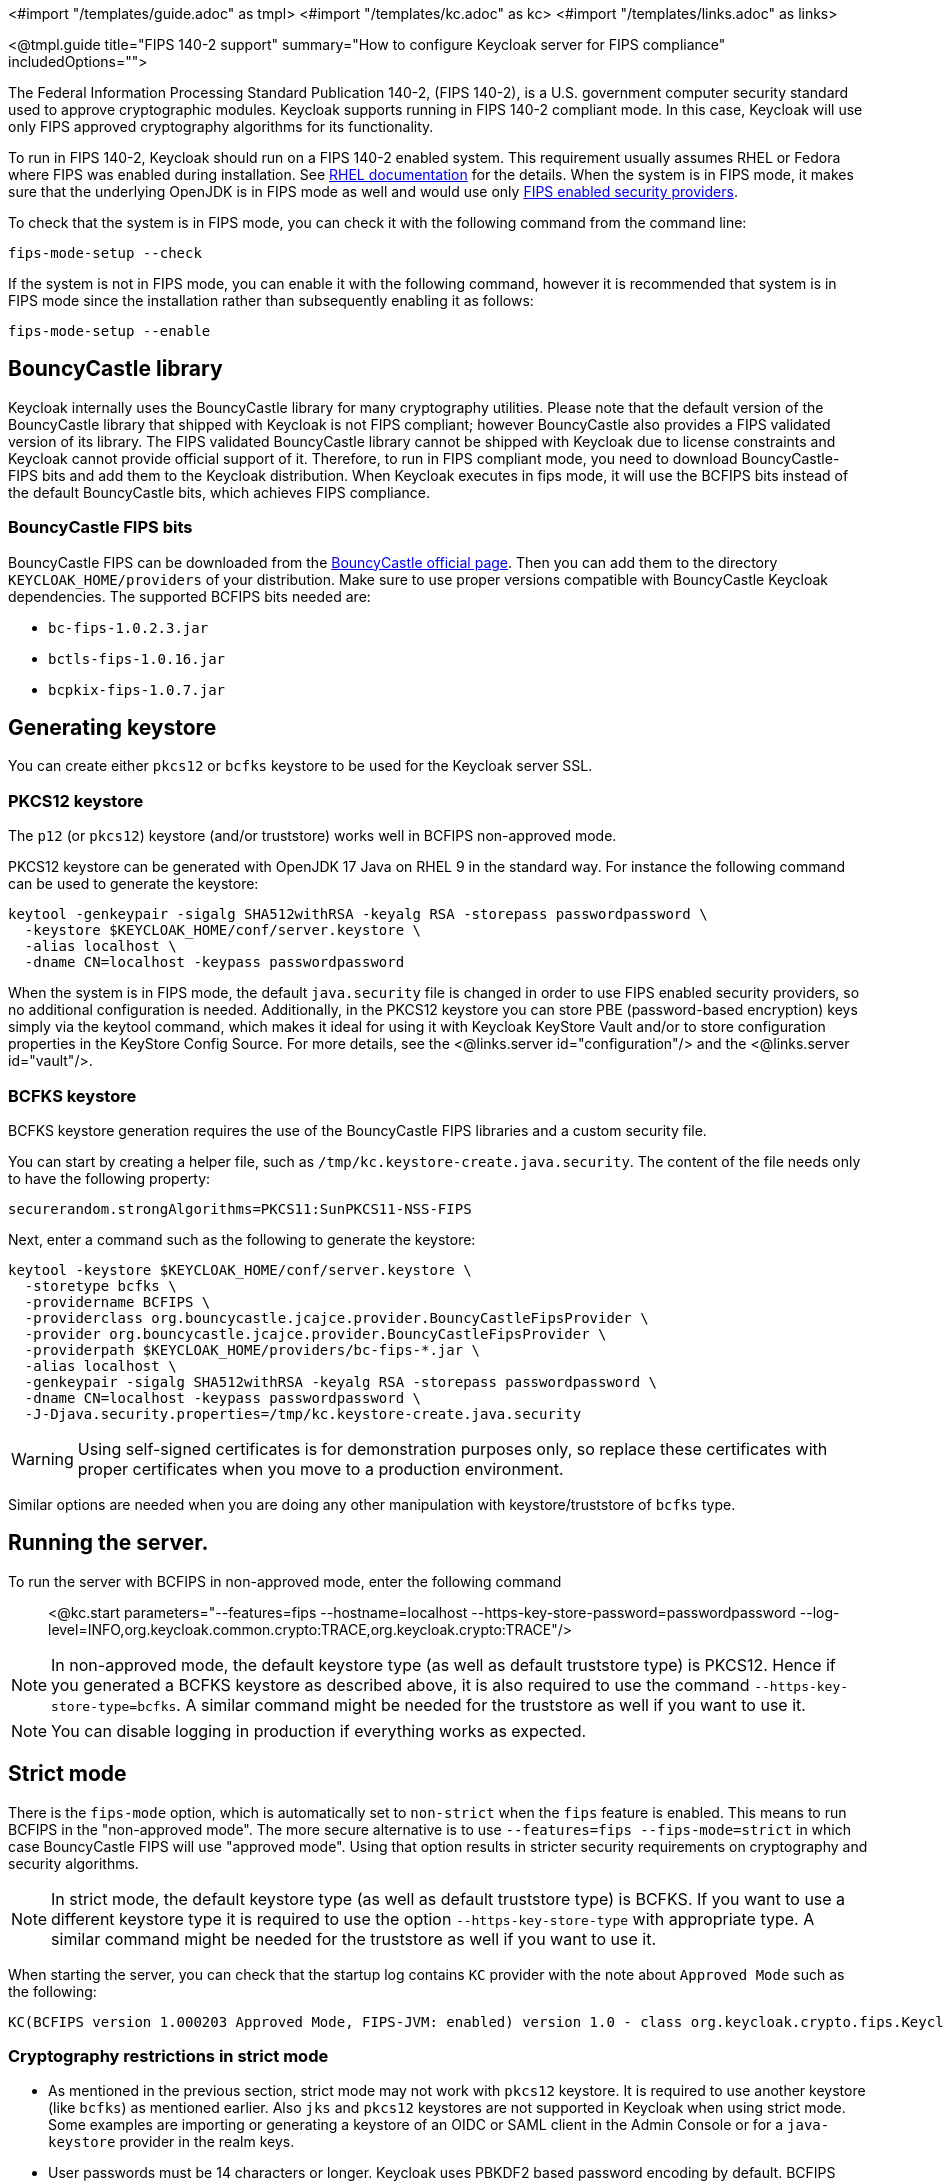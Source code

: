 <#import "/templates/guide.adoc" as tmpl>
<#import "/templates/kc.adoc" as kc>
<#import "/templates/links.adoc" as links>

<@tmpl.guide
title="FIPS 140-2 support"
summary="How to configure Keycloak server for FIPS compliance"
includedOptions="">

The Federal Information Processing Standard Publication 140-2, (FIPS 140-2), is a U.S. government computer security standard used to approve cryptographic modules. Keycloak supports running in FIPS 140-2 compliant mode. In this case, Keycloak will use only FIPS approved cryptography algorithms for its functionality.

To run in FIPS 140-2, Keycloak should run on a FIPS 140-2 enabled system. This requirement usually assumes RHEL or Fedora where FIPS was enabled during installation.
See https://access.redhat.com/documentation/en-us/red_hat_enterprise_linux/9/html-single/security_hardening/index#assembly_installing-the-system-in-fips-mode_security-hardening[RHEL documentation]
for the details. When the system is in FIPS mode, it makes sure that the underlying OpenJDK is in FIPS mode as well and would use only
https://access.redhat.com/documentation/en-us/openjdk/17/html/configuring_openjdk_17_on_rhel_with_fips/openjdk-default-fips-configuration[FIPS enabled security providers].

To check that the system is in FIPS mode, you can check it with the following command from the command line:

[source,bash]
----
fips-mode-setup --check
----

If the system is not in FIPS mode, you can enable it with the following command, however it is recommended that system is in FIPS mode since the installation rather than subsequently enabling it as follows:

[source,bash]
----
fips-mode-setup --enable
----

== BouncyCastle library

Keycloak internally uses the BouncyCastle library for many cryptography utilities. Please note that the default version of the BouncyCastle library that shipped with Keycloak is not FIPS compliant; 
however BouncyCastle also provides a FIPS validated version of its library. The FIPS validated BouncyCastle library cannot be shipped with Keycloak due to license constraints and
Keycloak cannot provide official support of it. Therefore, to run in FIPS compliant mode, you need to download BouncyCastle-FIPS bits and add them to the Keycloak distribution.
When Keycloak executes in fips mode, it will use the BCFIPS bits instead of the default BouncyCastle bits, which achieves FIPS compliance.

=== BouncyCastle FIPS bits

BouncyCastle FIPS can be downloaded from the https://www.bouncycastle.org/fips-java/[BouncyCastle official page]. Then you can add them to the directory
`KEYCLOAK_HOME/providers` of your distribution. Make sure to use proper versions compatible with BouncyCastle Keycloak dependencies. The supported BCFIPS bits needed are:

* `bc-fips-1.0.2.3.jar`
* `bctls-fips-1.0.16.jar`
* `bcpkix-fips-1.0.7.jar`

== Generating keystore

You can create either `pkcs12` or `bcfks` keystore to be used for the Keycloak server SSL.

=== PKCS12 keystore

The `p12` (or `pkcs12`) keystore (and/or truststore) works well in BCFIPS non-approved mode.

PKCS12 keystore can be generated with OpenJDK 17 Java on RHEL 9 in the standard way. For instance the following command can be used to generate the keystore:

[source,bash]
----
keytool -genkeypair -sigalg SHA512withRSA -keyalg RSA -storepass passwordpassword \
  -keystore $KEYCLOAK_HOME/conf/server.keystore \
  -alias localhost \
  -dname CN=localhost -keypass passwordpassword
----

When the system is in FIPS mode, the default `java.security` file is changed in order to use FIPS enabled security providers, so no additional configuration is needed. Additionally, in the PKCS12 keystore you can store PBE (password-based encryption) keys simply via the keytool command, which makes it ideal for using it with Keycloak KeyStore Vault and/or to store configuration properties in the KeyStore Config Source. For more details, see the <@links.server id="configuration"/> and the <@links.server id="vault"/>.

=== BCFKS keystore

BCFKS keystore generation requires the use of the BouncyCastle FIPS libraries and a custom security file.

You can start by creating a helper file, such as `/tmp/kc.keystore-create.java.security`. The content of the file needs only to have the following property:

[source]
----
securerandom.strongAlgorithms=PKCS11:SunPKCS11-NSS-FIPS
----

Next, enter a command such as the following to generate the keystore:

[source,bash]
----
keytool -keystore $KEYCLOAK_HOME/conf/server.keystore \
  -storetype bcfks \
  -providername BCFIPS \
  -providerclass org.bouncycastle.jcajce.provider.BouncyCastleFipsProvider \
  -provider org.bouncycastle.jcajce.provider.BouncyCastleFipsProvider \
  -providerpath $KEYCLOAK_HOME/providers/bc-fips-*.jar \
  -alias localhost \
  -genkeypair -sigalg SHA512withRSA -keyalg RSA -storepass passwordpassword \
  -dname CN=localhost -keypass passwordpassword \
  -J-Djava.security.properties=/tmp/kc.keystore-create.java.security
----

WARNING: Using self-signed certificates is for demonstration purposes only, so replace these certificates with proper certificates when you move to a production environment.

Similar options are needed when you are doing any other manipulation with keystore/truststore of `bcfks` type.

== Running the server.

To run the server with BCFIPS in non-approved mode, enter the following command::

<@kc.start parameters="--features=fips --hostname=localhost --https-key-store-password=passwordpassword --log-level=INFO,org.keycloak.common.crypto:TRACE,org.keycloak.crypto:TRACE"/>

NOTE: In non-approved mode, the default keystore type (as well as default truststore type) is PKCS12. Hence if you generated a BCFKS keystore as described above,
it is also required to use the command `--https-key-store-type=bcfks`. A similar command might be needed for the truststore as well if you want to use it.

NOTE: You can disable logging in production if everything works as expected.

== Strict mode

There is the `fips-mode` option, which is automatically set to `non-strict` when the `fips` feature is enabled. This means to run BCFIPS in the "non-approved mode".
The more secure alternative is to use `--features=fips --fips-mode=strict` in which case BouncyCastle FIPS will use "approved mode".
Using that option results in stricter security requirements on cryptography and security algorithms.

NOTE: In strict mode, the default keystore type (as well as default truststore type) is BCFKS. If you want to use a different keystore type
it is required to use the option `--https-key-store-type` with appropriate type. A similar command might be needed for the truststore as well if you want to use it.

When starting the server, you can check that the startup log contains `KC` provider with the note about `Approved Mode` such as the following:

[source]
----
KC(BCFIPS version 1.000203 Approved Mode, FIPS-JVM: enabled) version 1.0 - class org.keycloak.crypto.fips.KeycloakFipsSecurityProvider,
----

=== Cryptography restrictions in strict mode

* As mentioned in the previous section, strict mode may not work with `pkcs12` keystore. It is required to use another keystore (like `bcfks`) as mentioned earlier. Also `jks` and `pkcs12` keystores are not
supported in Keycloak when using strict mode. Some examples are importing or generating a keystore of an OIDC or SAML client in the Admin Console or for a `java-keystore` provider in the realm keys.

* User passwords must be 14 characters or longer. Keycloak uses PBKDF2 based password encoding by default. BCFIPS approved mode requires passwords to be at least 112 bits
(effectively 14 characters) with PBKDF2 algorithm. If you want to allow a shorter password, set the property `max-padding-length` of provider `pbkdf2-sha256` of SPI `password-hashing`
to value 14 to provide additional padding when verifying a hash created by this algorithm. This setting is also backwards compatible with previously stored passwords.
For example, if the user's database is in a non-FIPS environment and you have shorter passwords and you want to verify them now with Keycloak using BCFIPS in approved mode, the passwords should work.
So effectively, you can use an option such as the following when starting the server:

[source]
----
--spi-password-hashing-pbkdf2-sha256-max-padding-length=14
----

NOTE: Using the option above does not break FIPS compliance. However, note that longer passwords are good practice anyway. For example, passwords auto-generated by modern browsers match this
requirement as they are longer than 14 characters.

* RSA keys of 1024 bits do not work (2048 is the minimum). This applies for keys used by the Keycloak realm itself (Realm keys from the `Keys` tab in the admin console), but also client keys and IDP keys

* HMAC SHA-XXX keys must be at least 112 bits (or 14 characters long). For example if you use OIDC clients with the client authentication `Signed Jwt with Client Secret` (or `client-secret-jwt` in
the OIDC notation), then your client secrets should be at least 14 characters long. Note that for good security, it is recommended to use client secrets generated by the Keycloak server, which
always fulfils this requirement.

== Other restrictions

To have SAML working, make sure that a `XMLDSig` security provider is available in your security providers.
To have Kerberos working, make sure that a `SunJGSS` security provider is available. In FIPS enabled RHEL 9 in OpenJDK 17.0.6, these
security providers are not present in the `java.security`, which means that they effectively cannot work.

To have SAML working, you can manually add the provider into `JAVA_HOME/conf/security/java.security` into the list fips providers. For example, add the line such as the following:

[source]
----
fips.provider.7=XMLDSig
----

Adding this security provider should work well. In fact, it is FIPS compliant and likely will be added by default in the future OpenJDK 17 micro version.
Details are in the https://bugzilla.redhat.com/show_bug.cgi?id=1940064[bugzilla].

NOTE: It is recommended to look at `JAVA_HOME/conf/security/java.security` and check all configured providers here and make sure that the number matches. In other words, `fips.provider.7`
assumes that there are already 6 providers configured with prefix like `fips.provider.N` in this file.

If you prefer not to edit your `java.security` file inside java itself, you can create a custom java security file (for example named `kc.java.security`) and add only the single
property above for adding XMLDSig provider into that file. Then start your Keycloak server with this property file attached:

[source]
----
-Djava.security.properties=/location/to/your/file/kc.java.security
----

For Kerberos/SPNEGO, the security provider `SunJGSS` is not yet fully FIPS compliant. Hence it is not recommended to add it to your list of security providers
if you want to be FIPS compliant. The `KERBEROS` feature is disabled by default in Keycloak when it is executed on FIPS platform and when security provider is not
available. Details are in the https://bugzilla.redhat.com/show_bug.cgi?id=2051628[bugzilla].

== Run the CLI on the FIPS host

If you want to run Client Registration CLI (`kcreg.sh|bat` script) or Admin CLI (`kcadm.sh|bat` script), 
 the CLI must also use the BouncyCastle FIPS dependencies instead of plain BouncyCastle dependencies. To achieve this, you may copy the
jars to the CLI library folder and that is enough. CLI tool will automatically use BCFIPS dependencies instead of plain BC when
it detects that corresponding BCFIPS jars are present (see above for the versions used). For example, use command such as the following before running the CLI:

[source]
----
cp $KEYCLOAK_HOME/providers/bc-fips-*.jar $KEYCLOAK_HOME/bin/client/lib/
cp $KEYCLOAK_HOME/providers/bctls-fips-*.jar $KEYCLOAK_HOME/bin/client/lib/
----

NOTE: When trying to use BCFKS truststore/keystore with CLI, you may see issues due this truststore is not the default java keystore type. It can be good to specify it as default in java
security properties. For example run this command on unix based systems before doing any operation with kcadm|kcreg clients:

[source]
----
echo "keystore.type=bcfks
fips.keystore.type=bcfks" > /tmp/kcadm.java.security
export KC_OPTS="-Djava.security.properties=/tmp/kcadm.java.security"
----

== Keycloak server in FIPS mode in containers

When you want Keycloak in FIPS mode to be executed inside a container, your "host" must be using FIPS mode as well. The container
will then "inherit" FIPS mode from the parent host.
See https://access.redhat.com/documentation/en-us/red_hat_enterprise_linux/9/html/security_hardening/using-the-system-wide-cryptographic-policies_security-hardening#enabling-fips-mode-in-a-container_using-the-system-wide-cryptographic-policies[this section]
in the RHEL documentation for the details.

The keycloak container image will automatically be in fips mode when executed from the host in FIPS mode. 
However, make sure that the Keycloak container also uses BCFIPS jars (instead of BC jars) and proper options when started.

Regarding this, it is best to build your own container image as described in the <@links.server id="containers"/> and tweak it to use BCFIPS etc.

For example in the current directory, you can create sub-directory `files` and add:

* BC FIPS jar files as described above
* Custom keystore file - named for example `keycloak-fips.keystore.bcfks`
* Security file `kc.java.security` with added provider for SAML

Then create `Dockerfile` in the current directory similar to this:

.Dockerfile:
[source, dockerfile]
----
FROM quay.io/keycloak/keycloak:latest as builder

ADD files /tmp/files/

WORKDIR /opt/keycloak
RUN cp /tmp/files/*.jar /opt/keycloak/providers/
RUN cp /tmp/files/keycloak-fips.keystore.* /opt/keycloak/conf/server.keystore
RUN cp /tmp/files/kc.java.security /opt/keycloak/conf/

RUN /opt/keycloak/bin/kc.sh build --features=fips --fips-mode=strict

FROM quay.io/keycloak/keycloak:latest
COPY --from=builder /opt/keycloak/ /opt/keycloak/

ENTRYPOINT ["/opt/keycloak/bin/kc.sh"]
----

Then build FIPS as an optimized Docker image and start it as described in the <@links.server id="containers"/>. These steps require that you use arguments as described above when starting the image.

== Migration from non-fips environment

If you previously used Keycloak in a non-fips environment, it is possible to migrate it to a FIPS environment including its data. However, restrictions and considerations exist as
mentioned in previous sections, namely:

* Make sure all the Keycloak functionality relying on keystores uses only supported keystore types. This differs based on whether strict or non-strict mode is used.
* Kerberos authentication may not work. If your authentication flow uses `Kerberos` authenticator, this authenticator will be automatically switched to `DISABLED` when migrated to FIPS
environment. It is recommended to remove any `Kerberos` user storage providers from your realm and disable `Kerberos` related functionality in LDAP providers before switching to FIPS environment.

In addition to the preceding requirements, be sure to doublecheck this before switching to FIPS strict mode:

* Make sure that all the Keycloak functionality relying on keys (for example, realm or client keys) use RSA keys of at least 2048 bits

* Make sure that clients relying on `Signed JWT with Client Secret` use at least 14 characters long secrets (ideally generated secrets)

* Password length restriction as described earlier. In case your users have shorter passwords, be sure to start the server with the max padding length set to 14 of PBKDF2 provider as mentioned
earlier. If you prefer to avoid this option, you can for instance ask all your users to reset their password (for example by the `Forgot password` link) during the first authentication in the new environment.


== Keycloak FIPS mode on the non-fips system

Keycloak is tested on a FIPS enabled RHEL 8 system and `ubi8` image. It is supported with RHEL 9 (and `ubi9` image) as well. Running on
the non-RHEL compatible platform or on the non-FIPS enabled platform, the FIPS compliance cannot be strictly guaranteed and cannot be officially supported.

If you are still restricted to running Keycloak on such a system, you can at least update your security providers configured in `java.security` file. This update does not amount to FIPS compliance, but
at least the setup is closer to it. It can be done by providing a custom security file with only an overriden list of security providers as described earlier. For a list of recommended providers, 
see the https://access.redhat.com/documentation/en-us/openjdk/17/html/configuring_openjdk_17_on_rhel_with_fips/openjdk-default-fips-configuration[OpenJDK 17 documentation].

You can check the Keycloak server log at startup to see if the correct security providers are used. TRACE logging should be enabled for crypto-related Keycloak packages as described in the Keycloak startup command earlier.

</@tmpl.guide>
